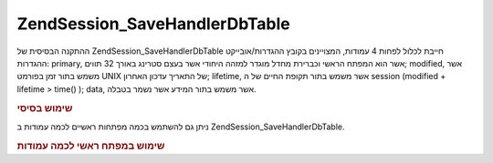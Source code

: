 .. EN-Revision: none
.. _zend.session.savehandler.dbtable:

Zend\Session_SaveHandler\DbTable
================================

ההתקנה הבסיסית של Zend\Session_SaveHandler\DbTable חייבת לכלול לפחות 4 עמודות,
המצויינים בקובץ ההגדרות/אובייקט ההגדרות: primary, אשר הוא המפתח
הראשי וכברירת מחדל מוגדר למזהה היחודי אשר בעצם סטרינג באורך 32
תווים; modified, אשר משמש בתור זמן בפורמט UNIX של התאריך עדכון האחרון;
lifetime, אשר משמש בתור תקופת החיים של ה session (modified + lifetime > time() ); data,
אשר משמש בתור המידע אשר נשמר בטבלה.

.. _zend.session.savehandler.dbtable.basic:

.. rubric:: שימוש בסיסי

.. code-block:: php
   :linenos:

   CREATE TABLE `session` (
     `id` char(32),
     `modified` int,
     `lifetime` int,
     `data` text,
     PRIMARY KEY (`id`)
   );


.. code-block:: php
   :linenos:

   //get your database connection ready
   $db = Zend\Db\Db::factory('Pdo_Mysql', array(
       'host'        =>'example.com',
       'username'    => 'dbuser',
       'password'    => '******',
       'dbname'    => 'dbname'
   ));

   //you can either set the Zend\Db\Table default adapter
   //or you can pass the db connection straight to the save handler $config
   Zend\Db_Table\Abstract::setDefaultAdapter($db);
   $config = array(
       'name'           => 'session',
       'primary'        => 'id',
       'modifiedColumn' => 'modified',
       'dataColumn'     => 'data',
       'lifetimeColumn' => 'lifetime'
   );

   //create your Zend\Session_SaveHandler\DbTable and
   //set the save handler for Zend_Session
   Zend\Session\Session::setSaveHandler(new Zend\Session_SaveHandler\DbTable($config));

   //start your session!
   Zend\Session\Session::start();

   //now you can use Zend_Session like any other time


ניתן גם להשתמש בכמה מפתחות ראשיים לכמה עמודות ב
Zend\Session_SaveHandler\DbTable.

.. _zend.session.savehandler.dbtable.multi-column-key:

.. rubric:: שימוש במפתח ראשי לכמה עמודות

.. code-block:: php
   :linenos:

   CREATE TABLE `session` (
       `session_id` char(32) NOT NULL,
       `save_path` varchar(32) NOT NULL,
       `name` varchar(32) NOT NULL DEFAULT '',
       `modified` int,
       `lifetime` int,
       `session_data` text,
       PRIMARY KEY (`Session_ID`, `save_path`, `name`)
   );


.. code-block:: php
   :linenos:

   //setup your DB connection like before
   //NOTE: this config is also passed to Zend\Db\Table so anything specific
   //to the table can be put in the config as well
   $config = array(
       'name'              => 'session', //table name as per Zend\Db\Table
       'primary'           => array(
           'session_id',   //the sessionID given by PHP
           'save_path',    //session.save_path
           'name',         //session name
       ),
       'primaryAssignment' => array( //you must tell the save handler which columns you
                                     //are using as the primary key. ORDER IS IMPORTANT
           'sessionId',          //first column of the primary key is of the sessionID
           'sessionSavePath',    //second column of the primary key is the save path
           'sessionName',        //third column of the primary key is the session name
       ),
       'modifiedColumn'    => 'modified',     //time the session should expire
       'dataColumn'        => 'session_data', //serialized data
       'lifetimeColumn'    => 'lifetime',     //end of life for a specific record
   );

   //Tell Zend_Session to use your Save Handler
   Zend\Session\Session::setSaveHandler(new Zend\Session_SaveHandler\DbTable($config));

   //start your session
   Zend\Session\Session::start();

   //use Zend_Session as normal



